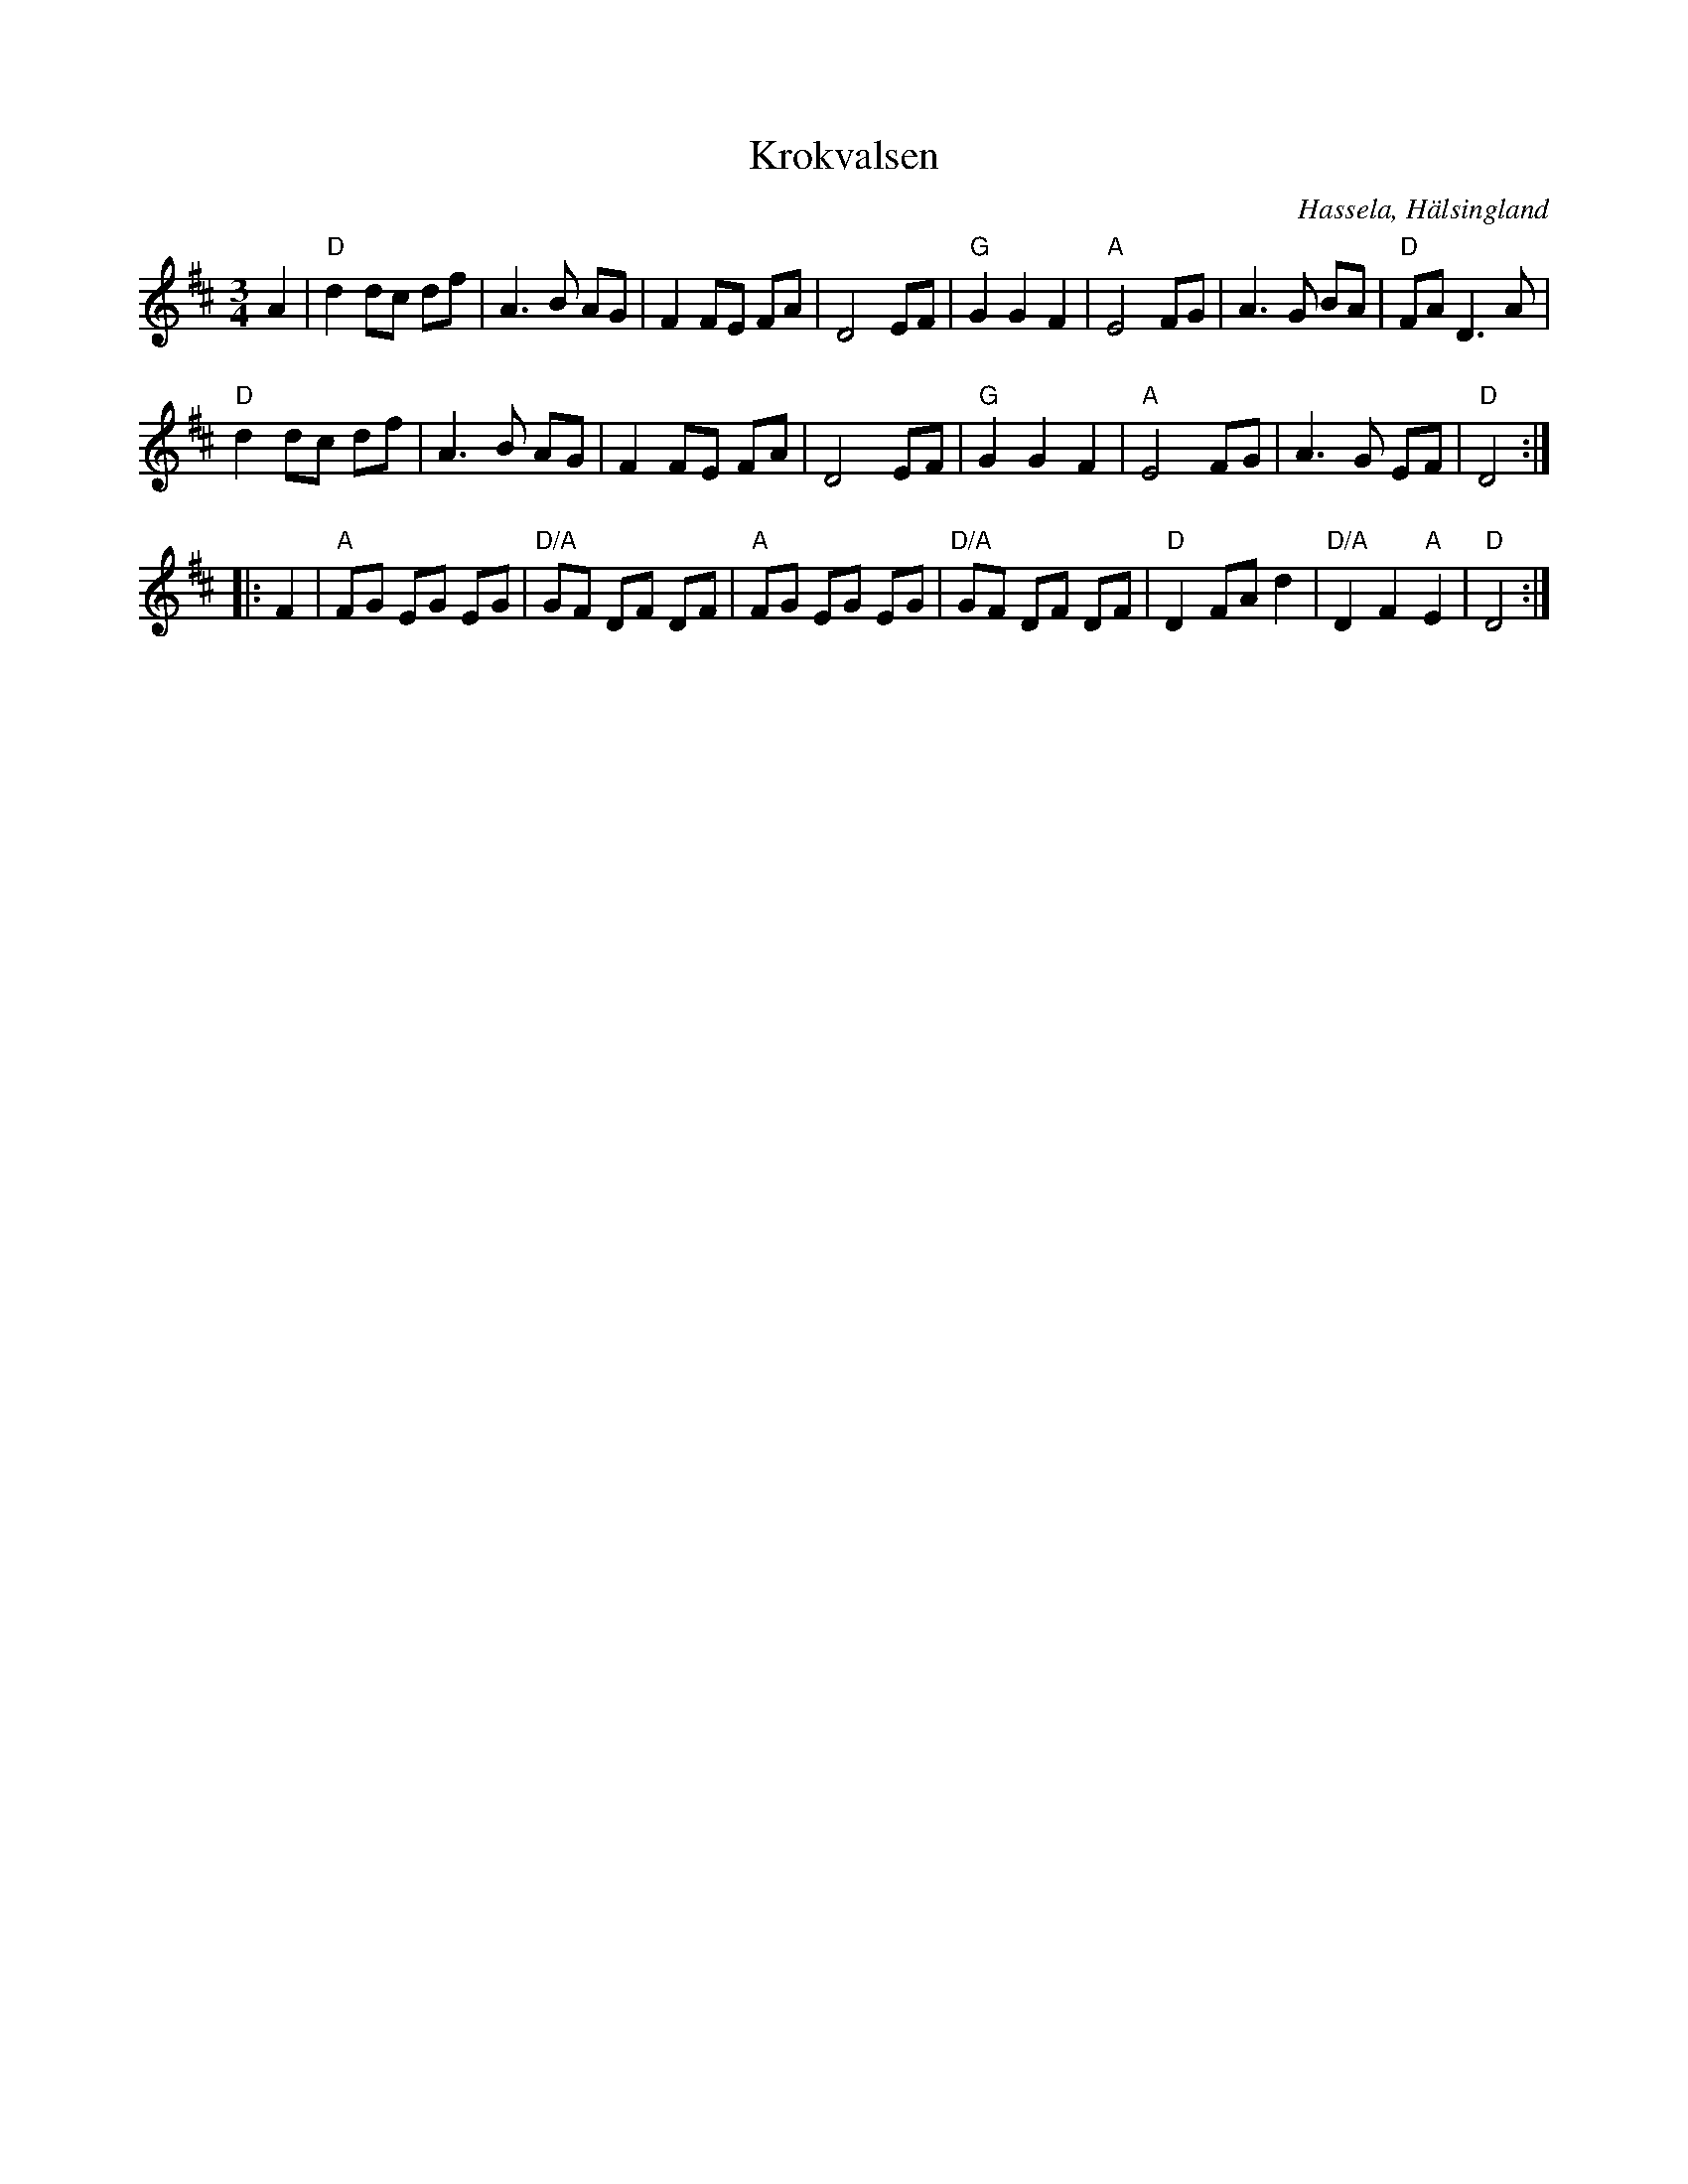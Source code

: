 %%abc-charset utf-8

X: 43
T: Krokvalsen
S: Efter Katrina Lundstedt
R: Vals
O: Hassela, Hälsingland
Z: Håkan LIdén, 2008-09-27
N: Spelades av V-dala spelmanslag i Studentspelmanslags-VM 2006
M: 3/4
L: 1/4
K: D
A | "D" d d/c/ d/f/ | A>B A/G/ | F F/E/ F/A/ | D2 E/F/ | "G" G G F | "A" E2 F/G/ |A>G B/A/ | "D" F/A/ D>A |
"D" d d/c/ d/f/ | A>B A/G/ | F F/E/ F/A/ | D2 E/F/ | "G" G G F | "A" E2 F/G/ | A>G E/F/ | "D" D2 :|
|: F | [L:1/8] "A" FG EG EG | "D/A" GF DF DF | "A" FG EG EG | "D/A" GF DF DF | "D" D2 FA d2 | "D/A" D2 F2 "A" E2 | "D" D4:|]

